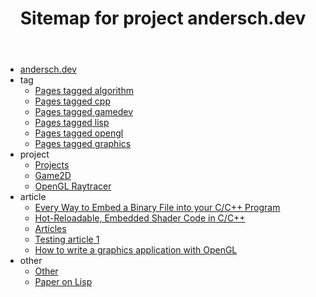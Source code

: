 #+TITLE: Sitemap for project andersch.dev

- [[file:index.org][andersch.dev]]
- tag
  - [[file:tag/algorithm.org][Pages tagged algorithm]]
  - [[file:tag/cpp.org][Pages tagged cpp]]
  - [[file:tag/gamedev.org][Pages tagged gamedev]]
  - [[file:tag/lisp.org][Pages tagged lisp]]
  - [[file:tag/opengl.org][Pages tagged opengl]]
  - [[file:tag/graphics.org][Pages tagged graphics]]
- project
  - [[file:project/index.org][Projects]]
  - [[file:project/game2d.org][Game2D]]
  - [[file:project/raytracer.org][OpenGL Raytracer]]
- article
  - [[file:article/embed_binary_files.org][Every Way to Embed a Binary File into your C/C++ Program]]
  - [[file:article/shader_strings.org][Hot-Reloadable, Embedded Shader Code in C/C++]]
  - [[file:article/index.org][Articles]]
  - [[file:article/test.org][Testing article 1]]
  - [[file:article/opengl-tutorial.org][How to write a graphics application with OpenGL]]
- other
  - [[file:other/index.org][Other]]
  - [[file:other/lisp-paper.org][Paper on Lisp]]